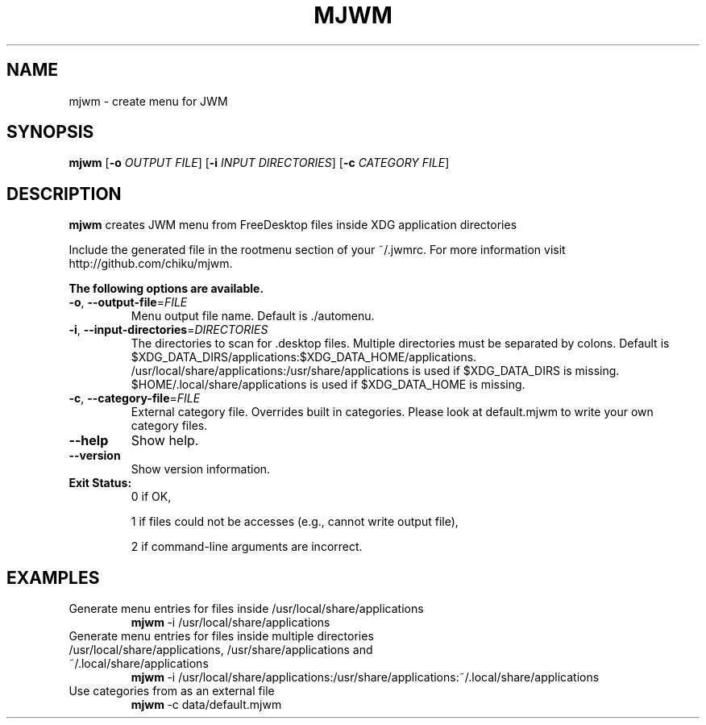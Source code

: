 .TH MJWM 1

.SH NAME
mjwm \- create menu for JWM

.SH SYNOPSIS
.B mjwm
[\fB\-o\fR \fIOUTPUT FILE\fR]
[\fB\-i\fR \fIINPUT DIRECTORIES\fR]
[\fB\-c\fR \fICATEGORY FILE\fR]

.SH DESCRIPTION
.B mjwm
creates JWM menu from FreeDesktop files inside XDG application directories

Include the generated file in the rootmenu section of your ~/.jwmrc.
For more information visit http://github.com/chiku/mjwm.

.B The following options are available.

.TP
.BR \-o ", " \-\-output\-file =\fIFILE\fR
Menu output file name.
Default is ./automenu.
.LP

.TP
.BR \-i ", " \-\-input\-directories =\fIDIRECTORIES\fR
The directories to scan for .desktop files. Multiple directories must be separated by colons.
Default is $XDG_DATA_DIRS/applications:$XDG_DATA_HOME/applications.
/usr/local/share/applications:/usr/share/applications is used if $XDG_DATA_DIRS is missing.
$HOME/.local/share/applications is used if $XDG_DATA_HOME is missing.

.TP
.BR \-c ", " \-\-category\-file =\fIFILE\fR
External category file.
Overrides built in categories. Please look at default.mjwm to write your own category files.

.TP
.BR \-\-help
Show help.

.TP
.BR \-\-version
Show version information.

.TP
.B Exit Status:
0      if OK,

1      if files could not be accesses (e.g., cannot write output file),

2      if command-line arguments are incorrect.
.LP 


.SH EXAMPLES

.TP
Generate menu entries for files inside /usr/local/share/applications
.BR mjwm \ \-i\ /usr/local/share/applications

.TP
Generate menu entries for files inside multiple directories /usr/local/share/applications, /usr/share/applications and ~/.local/share/applications
.BR mjwm \ \-i\ /usr/local/share/applications:/usr/share/applications:~/.local/share/applications

.TP
Use categories from as an external file
.BR mjwm \ \-c\ data/default.mjwm
.LP
